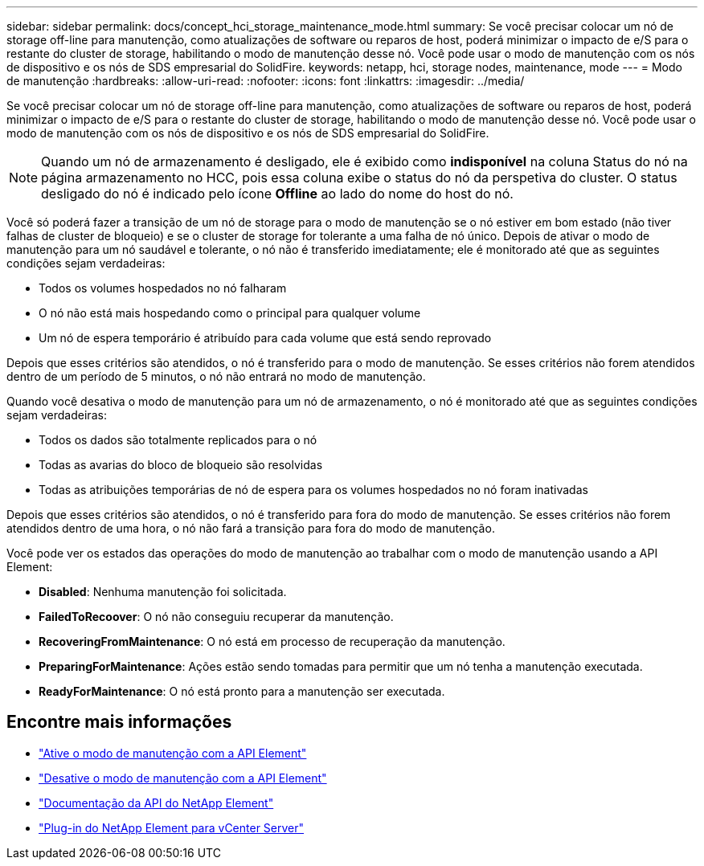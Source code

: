 ---
sidebar: sidebar 
permalink: docs/concept_hci_storage_maintenance_mode.html 
summary: Se você precisar colocar um nó de storage off-line para manutenção, como atualizações de software ou reparos de host, poderá minimizar o impacto de e/S para o restante do cluster de storage, habilitando o modo de manutenção desse nó. Você pode usar o modo de manutenção com os nós de dispositivo e os nós de SDS empresarial do SolidFire. 
keywords: netapp, hci, storage nodes, maintenance, mode 
---
= Modo de manutenção
:hardbreaks:
:allow-uri-read: 
:nofooter: 
:icons: font
:linkattrs: 
:imagesdir: ../media/


[role="lead"]
Se você precisar colocar um nó de storage off-line para manutenção, como atualizações de software ou reparos de host, poderá minimizar o impacto de e/S para o restante do cluster de storage, habilitando o modo de manutenção desse nó. Você pode usar o modo de manutenção com os nós de dispositivo e os nós de SDS empresarial do SolidFire.


NOTE: Quando um nó de armazenamento é desligado, ele é exibido como *indisponível* na coluna Status do nó na página armazenamento no HCC, pois essa coluna exibe o status do nó da perspetiva do cluster. O status desligado do nó é indicado pelo ícone *Offline* ao lado do nome do host do nó.

Você só poderá fazer a transição de um nó de storage para o modo de manutenção se o nó estiver em bom estado (não tiver falhas de cluster de bloqueio) e se o cluster de storage for tolerante a uma falha de nó único. Depois de ativar o modo de manutenção para um nó saudável e tolerante, o nó não é transferido imediatamente; ele é monitorado até que as seguintes condições sejam verdadeiras:

* Todos os volumes hospedados no nó falharam
* O nó não está mais hospedando como o principal para qualquer volume
* Um nó de espera temporário é atribuído para cada volume que está sendo reprovado


Depois que esses critérios são atendidos, o nó é transferido para o modo de manutenção. Se esses critérios não forem atendidos dentro de um período de 5 minutos, o nó não entrará no modo de manutenção.

Quando você desativa o modo de manutenção para um nó de armazenamento, o nó é monitorado até que as seguintes condições sejam verdadeiras:

* Todos os dados são totalmente replicados para o nó
* Todas as avarias do bloco de bloqueio são resolvidas
* Todas as atribuições temporárias de nó de espera para os volumes hospedados no nó foram inativadas


Depois que esses critérios são atendidos, o nó é transferido para fora do modo de manutenção. Se esses critérios não forem atendidos dentro de uma hora, o nó não fará a transição para fora do modo de manutenção.

Você pode ver os estados das operações do modo de manutenção ao trabalhar com o modo de manutenção usando a API Element:

* *Disabled*: Nenhuma manutenção foi solicitada.
* *FailedToRecoover*: O nó não conseguiu recuperar da manutenção.
* *RecoveringFromMaintenance*: O nó está em processo de recuperação da manutenção.
* *PreparingForMaintenance*: Ações estão sendo tomadas para permitir que um nó tenha a manutenção executada.
* *ReadyForMaintenance*: O nó está pronto para a manutenção ser executada.




== Encontre mais informações

* https://docs.netapp.com/us-en/element-software/api/reference_element_api_enablemaintenancemode.html["Ative o modo de manutenção com a API Element"^]
* https://docs.netapp.com/us-en/element-software/api/reference_element_api_disablemaintenancemode.html["Desative o modo de manutenção com a API Element"^]
* https://docs.netapp.com/us-en/element-software/api/concept_element_api_about_the_api.html["Documentação da API do NetApp Element"^]
* https://docs.netapp.com/us-en/vcp/index.html["Plug-in do NetApp Element para vCenter Server"^]

